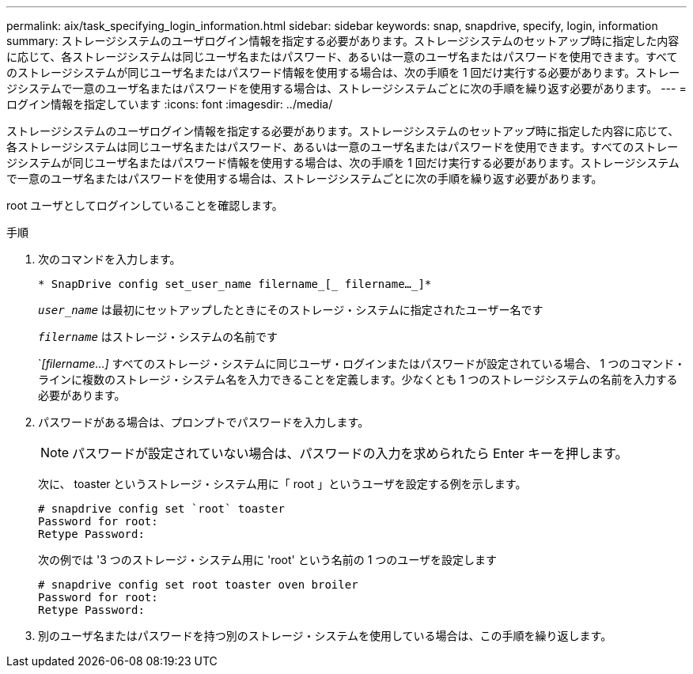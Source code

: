 ---
permalink: aix/task_specifying_login_information.html 
sidebar: sidebar 
keywords: snap, snapdrive, specify, login, information 
summary: ストレージシステムのユーザログイン情報を指定する必要があります。ストレージシステムのセットアップ時に指定した内容に応じて、各ストレージシステムは同じユーザ名またはパスワード、あるいは一意のユーザ名またはパスワードを使用できます。すべてのストレージシステムが同じユーザ名またはパスワード情報を使用する場合は、次の手順を 1 回だけ実行する必要があります。ストレージシステムで一意のユーザ名またはパスワードを使用する場合は、ストレージシステムごとに次の手順を繰り返す必要があります。 
---
= ログイン情報を指定しています
:icons: font
:imagesdir: ../media/


[role="lead"]
ストレージシステムのユーザログイン情報を指定する必要があります。ストレージシステムのセットアップ時に指定した内容に応じて、各ストレージシステムは同じユーザ名またはパスワード、あるいは一意のユーザ名またはパスワードを使用できます。すべてのストレージシステムが同じユーザ名またはパスワード情報を使用する場合は、次の手順を 1 回だけ実行する必要があります。ストレージシステムで一意のユーザ名またはパスワードを使用する場合は、ストレージシステムごとに次の手順を繰り返す必要があります。

root ユーザとしてログインしていることを確認します。

.手順
. 次のコマンドを入力します。
+
`* SnapDrive config set_user_name filername_[_ filername..._]*`

+
`_user_name_` は最初にセットアップしたときにそのストレージ・システムに指定されたユーザー名です

+
`_filername_` はストレージ・システムの名前です

+
`_[filername...]_ すべてのストレージ・システムに同じユーザ・ログインまたはパスワードが設定されている場合、 1 つのコマンド・ラインに複数のストレージ・システム名を入力できることを定義します。少なくとも 1 つのストレージシステムの名前を入力する必要があります。

. パスワードがある場合は、プロンプトでパスワードを入力します。
+

NOTE: パスワードが設定されていない場合は、パスワードの入力を求められたら Enter キーを押します。

+
次に、 toaster というストレージ・システム用に「 root 」というユーザを設定する例を示します。

+
[listing]
----
# snapdrive config set `root` toaster
Password for root:
Retype Password:
----
+
次の例では '3 つのストレージ・システム用に 'root' という名前の 1 つのユーザを設定します

+
[listing]
----
# snapdrive config set root toaster oven broiler
Password for root:
Retype Password:
----
. 別のユーザ名またはパスワードを持つ別のストレージ・システムを使用している場合は、この手順を繰り返します。

